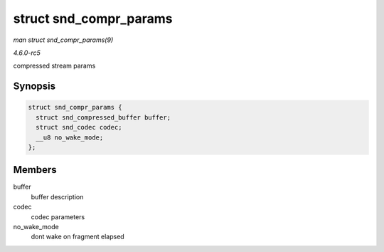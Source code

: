 .. -*- coding: utf-8; mode: rst -*-

.. _API-struct-snd-compr-params:

=======================
struct snd_compr_params
=======================

*man struct snd_compr_params(9)*

*4.6.0-rc5*

compressed stream params


Synopsis
========

.. code-block:: c

    struct snd_compr_params {
      struct snd_compressed_buffer buffer;
      struct snd_codec codec;
      __u8 no_wake_mode;
    };


Members
=======

buffer
    buffer description

codec
    codec parameters

no_wake_mode
    dont wake on fragment elapsed


.. ------------------------------------------------------------------------------
.. This file was automatically converted from DocBook-XML with the dbxml
.. library (https://github.com/return42/sphkerneldoc). The origin XML comes
.. from the linux kernel, refer to:
..
.. * https://github.com/torvalds/linux/tree/master/Documentation/DocBook
.. ------------------------------------------------------------------------------
